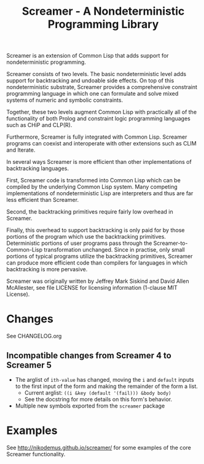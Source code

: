 #+title: Screamer - A Nondeterministic Programming Library

Screamer is an extension of Common Lisp that adds support for nondeterministic
programming.

Screamer consists of two levels. The basic nondeterministic level adds support
for backtracking and undoable side effects. On top of this nondeterministic
substrate, Screamer provides a comprehensive constraint programming language in
which one can formulate and solve mixed systems of numeric and symbolic
constraints.

Together, these two levels augment Common Lisp with practically all of the
functionality of both Prolog and constraint logic programming languages such as
CHiP and CLP(R).

Furthermore, Screamer is fully integrated with Common Lisp. Screamer programs
can coexist and interoperate with other extensions such as CLIM and Iterate.

In several ways Screamer is more efficient than other implementations of
backtracking languages.

First, Screamer code is transformed into Common Lisp which can be compiled by
the underlying Common Lisp system. Many competing implementations of
nondeterministic Lisp are interpreters and thus are far less efficient than
Screamer.

Second, the backtracking primitives require fairly low overhead in Screamer.

Finally, this overhead to support backtracking is only paid for by those
portions of the program which use the backtracking primitives. Deterministic
portions of user programs pass through the Screamer-to-Common-Lisp
transformation unchanged. Since in practise, only small portions of typical
programs utilize the backtracking primitives, Screamer can produce more
efficient code than compilers for languages in which backtracking is more
pervasive.

Screamer was originally written by Jeffrey Mark Siskind and David Allen McAllester,
see file LICENSE for licensing information (1-clause MIT License).

* Changes
See CHANGELOG.org
** Incompatible changes from Screamer 4 to Screamer 5
- The arglist of ~ith-value~ has changed, moving the ~i~ and ~default~ inputs
  to the first input of the form and making the remainder of the form a list.
  - Current arglist: ~((i &key (default '(fail))) &body body)~
  - See the docstring for more details on this form's behavior.
- Multiple new symbols exported from the ~screamer~ package
* Examples
See http://nikodemus.github.io/screamer/ for some examples of the core Screamer
functionality.
